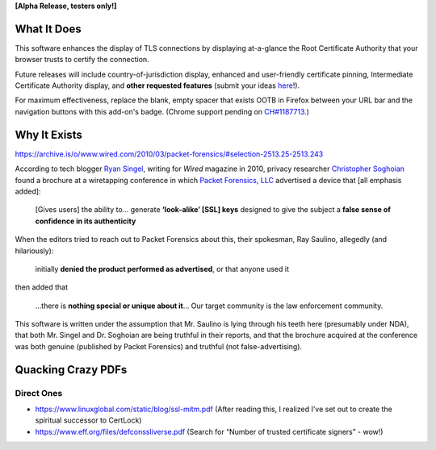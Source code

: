 **[Alpha Release, testers only!]**

What It Does
############

This software enhances the display of TLS connections by displaying at-a-glance the Root Certificate Authority that your browser trusts to certify the connection.

Future releases will include country-of-jurisdiction display, enhanced and user-friendly certificate pinning, Intermediate Certificate Authority display, and **other requested features** (submit your ideas `here <https://github.com/JamesTheAwesomeDude/cerdicator/issues>`_!).

For maximum effectiveness, replace the blank, empty spacer that exists OOTB in Firefox between your URL bar and the navigation buttons with this add-on's badge. (Chrome support pending on `CH\#1187713 <https://bugs.chromium.org/p/chromium/issues/detail?id=1187713>`_.)

Why It Exists
#############

https://archive.is/o/www.wired.com/2010/03/packet-forensics/#selection-2513.25-2513.243

According to tech blogger `Ryan Singel`_, writing for *Wired* magazine in 2010, privacy researcher `Christopher Soghoian`_ found a brochure at a wiretapping conference in which `Packet Forensics, LLC`_ advertised a device that [all emphasis added]:

  [Gives users] the ability to… generate **‘look-alike’ [SSL] keys** designed to give the subject a **false sense of confidence in its authenticity**

When the editors tried to reach out to Packet Forensics about this, their spokesman, Ray Saulino, allegedly (and hilariously):

  initially **denied the product performed as advertised**, or that anyone used it

then added that

  …there is **nothing special or unique about it**… Our target community is the law enforcement community.

This software is written under the assumption that Mr. Saulino is lying through his teeth here (presumably under NDA), that both Mr. Singel and Dr. Soghoian are being truthful in their reports, and that the brochure acquired at the conference was both genuine (published by Packet Forensics) and truthful (not false-advertising).

.. _`Ryan Singel`: http://ryansingel.net/
.. _`Christopher Soghoian`: https://www.dubfire.net/
.. _`Packet Forensics, LLC`: https://www.packetforensics.com/


Quacking Crazy PDFs
###################

Direct Ones
===========

* https://www.linuxglobal.com/static/blog/ssl-mitm.pdf (After reading this, I realized I've set out to create the spiritual successor to CertLock)
* https://www.eff.org/files/defconssliverse.pdf (Search for “Number of trusted certificate signers” - wow!)
